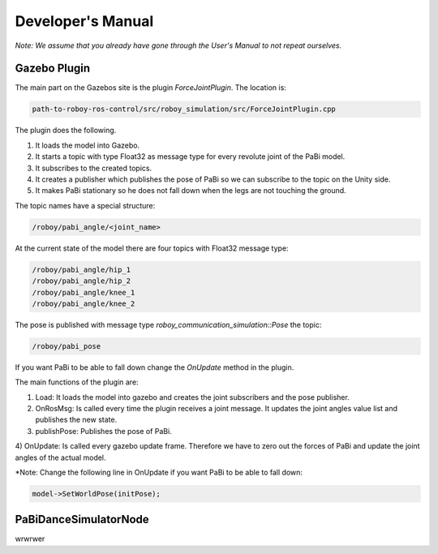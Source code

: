Developer's Manual
==================

*Note: We assume that you already have gone through the User's Manual to not repeat ourselves.*

Gazebo Plugin
-------------

The main part on the Gazebos site is the plugin *ForceJointPlugin*. The location is:

.. code:: bash

  path-to-roboy-ros-control/src/roboy_simulation/src/ForceJointPlugin.cpp

The plugin does the following. 

1) It loads the model into Gazebo.
2) It starts a topic with type Float32 as message type for every revolute joint of the PaBi model.
3) It subscribes to the created topics.
4) It creates a publisher which publishes the pose of PaBi so we can subscribe to the topic on the Unity side.
5) It makes PaBi stationary so he does not fall down when the legs are not touching the ground.

The topic names have a special structure:

.. code:: bash

  /roboy/pabi_angle/<joint_name>

At the current state of the model there are four topics with Float32 message type:

.. code:: bash

  /roboy/pabi_angle/hip_1
  /roboy/pabi_angle/hip_2
  /roboy/pabi_angle/knee_1
  /roboy/pabi_angle/knee_2

The pose is published with message type *roboy_communication_simulation::Pose* the topic:

.. code:: bash

  /roboy/pabi_pose

If you want PaBi to be able to fall down change the *OnUpdate* method in the plugin.

The main functions of the plugin are:

1) Load: It loads the model into gazebo and creates the joint subscribers and the pose publisher.
2) OnRosMsg: Is called every time the plugin receives a joint message. It updates the joint angles value list and publishes the new state.
3) publishPose: Publishes the pose of PaBi.
4) OnUpdate: Is called every gazebo update frame. Therefore we have to zero out the forces of PaBi and update the joint angles of the
actual model.

*Note: Change the following line in OnUpdate if you want PaBi to be able to fall down:

.. code:: bash

  model->SetWorldPose(initPose);

PaBiDanceSimulatorNode
----------------------

wrwrwer



